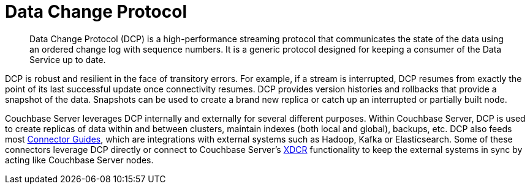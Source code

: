 = Data Change Protocol
:page-topic-type: concept

[abstract]
Data Change Protocol (DCP) is a high-performance streaming protocol that communicates the state of the data using an ordered change log with sequence numbers.
It is a generic protocol designed for keeping a consumer of the Data Service up to date.

DCP is robust and resilient in the face of transitory errors.
For example, if a stream is interrupted, DCP resumes from exactly the point of its last successful update once connectivity resumes.
DCP provides version histories and rollbacks that provide a snapshot of the data.
Snapshots can be used to create a brand new replica or catch up an interrupted or partially built node.

Couchbase Server leverages DCP internally and externally for several different purposes.
Within Couchbase Server, DCP is used to create replicas of data within and between clusters, maintain indexes (both local and global), backups, etc.
DCP also feeds most xref:connectors:intro.adoc[Connector Guides], which are integrations with external systems such as Hadoop, Kafka or Elasticsearch.
Some of these connectors leverage DCP directly or connect to Couchbase Server’s xref:ha-dr:ha-dr-intro.adoc#geo-dist-and-xdcr[XDCR] functionality to keep the external systems in sync by acting like Couchbase Server nodes.
